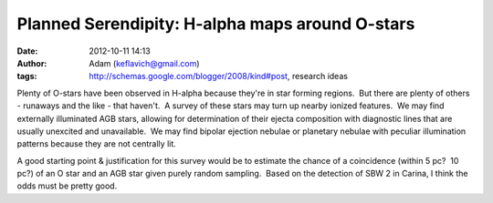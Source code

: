 Planned Serendipity: H-alpha maps around O-stars
################################################
:date: 2012-10-11 14:13
:author: Adam (keflavich@gmail.com)
:tags: http://schemas.google.com/blogger/2008/kind#post, research ideas

.. raw:: html

   <div dir="ltr" style="text-align: left;">

Plenty of O-stars have been observed in H-alpha because they're in star
forming regions.  But there are plenty of others - runaways and the like
- that haven't.  A survey of these stars may turn up nearby ionized
features.  We may find externally illuminated AGB stars, allowing for
determination of their ejecta composition with diagnostic lines that are
usually unexcited and unavailable.  We may find bipolar ejection nebulae
or planetary nebulae with peculiar illumination patterns because they
are not centrally lit.

.. raw:: html

   <div>

.. raw:: html

   </div>

.. raw:: html

   <div>

A good starting point & justification for this survey would be to
estimate the chance of a coincidence (within 5 pc?  10 pc?) of an O star
and an AGB star given purely random sampling.  Based on the detection of
SBW 2 in Carina, I think the odds must be pretty good.

.. raw:: html

   </div>

.. raw:: html

   </div>

.. raw:: html

   </p>

